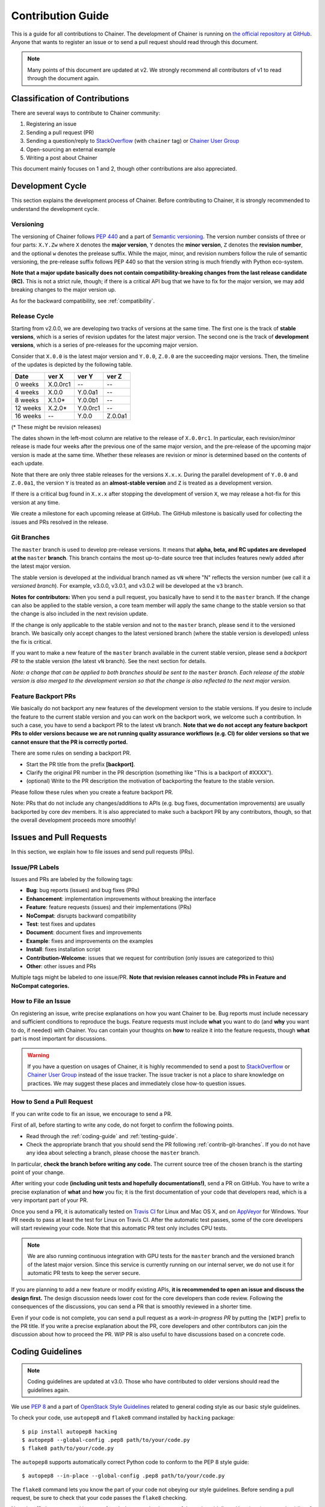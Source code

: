 .. _contrib:

Contribution Guide
==================

This is a guide for all contributions to Chainer.
The development of Chainer is running on `the official repository at GitHub <https://github.com/chainer/chainer>`_.
Anyone that wants to register an issue or to send a pull request should read through this document.

.. note::

   Many points of this document are updated at v2.
   We strongly recommend all contributors of v1 to read through the document again.

Classification of Contributions
-------------------------------

There are several ways to contribute to Chainer community:

1. Registering an issue
2. Sending a pull request (PR)
3. Sending a question/reply to `StackOverflow <https://stackoverflow.com/>`_ (with ``chainer`` tag) or `Chainer User Group <https://groups.google.com/forum/#!forum/chainer>`_
4. Open-sourcing an external example
5. Writing a post about Chainer

This document mainly focuses on 1 and 2, though other contributions are also appreciated.


Development Cycle
-----------------

This section explains the development process of Chainer.
Before contributing to Chainer, it is strongly recommended to understand the development cycle.

Versioning
~~~~~~~~~~

The versioning of Chainer follows `PEP 440 <https://www.python.org/dev/peps/pep-0440/>`_ and a part of `Semantic versioning <http://semver.org/>`_.
The version number consists of three or four parts: ``X.Y.Zw`` where ``X`` denotes the **major version**, ``Y`` denotes the **minor version**, ``Z`` denotes the **revision number**, and the optional ``w`` denotes the prelease suffix.
While the major, minor, and revision numbers follow the rule of semantic versioning, the pre-release suffix follows PEP 440 so that the version string is much friendly with Python eco-system.

**Note that a major update basically does not contain compatibility-breaking changes from the last release candidate (RC).**
This is not a strict rule, though; if there is a critical API bug that we have to fix for the major version, we may add breaking changes to the major version up.

As for the backward compatibility, see :ref:`compatibility`.


.. _contrib-release-cycle:

Release Cycle
~~~~~~~~~~~~~

Starting from v2.0.0, we are developing two tracks of versions at the same time.
The first one is the track of **stable versions**, which is a series of revision updates for the latest major version.
The second one is the track of **development versions**, which is a series of pre-releases for the upcoming major version.

Consider that ``X.0.0`` is the latest major version and ``Y.0.0``, ``Z.0.0`` are the succeeding major versions.
Then, the timeline of the updates is depicted by the following table.

========== =========== =========== ============
   Date       ver X       ver Y       ver Z
========== =========== =========== ============
  0 weeks    X.0.0rc1    --         --
  4 weeks    X.0.0       Y.0.0a1    --
  8 weeks    X.1.0*      Y.0.0b1    --
 12 weeks    X.2.0*      Y.0.0rc1   --
 16 weeks    --          Y.0.0      Z.0.0a1
========== =========== =========== ============

(* These might be revision releases)

The dates shown in the left-most column are relative to the release of ``X.0.0rc1``.
In particular, each revision/minor release is made four weeks after the previous one of the same major version, and the pre-release of the upcoming major version is made at the same time.
Whether these releases are revision or minor is determined based on the contents of each update.

Note that there are only three stable releases for the versions ``X.x.x``.
During the parallel development of ``Y.0.0`` and ``Z.0.0a1``, the version ``Y`` is treated as an **almost-stable version** and ``Z`` is treated as a development version.

If there is a critical bug found in ``X.x.x`` after stopping the development of version ``X``, we may release a hot-fix for this version at any time.

We create a milestone for each upcoming release at GitHub.
The GitHub milestone is basically used for collecting the issues and PRs resolved in the release.

.. _contrib-git-branches:

Git Branches
~~~~~~~~~~~~

The ``master`` branch is used to develop pre-release versions.
It means that **alpha, beta, and RC updates are developed at the** ``master`` **branch**.
This branch contains the most up-to-date source tree that includes features newly added after the latest major version.

The stable version is developed at the individual branch named as ``vN`` where "N" reflects the version number (we call it a *versioned branch*).
For example, v3.0.0, v3.0.1, and v3.0.2 will be developed at the ``v3`` branch.

**Notes for contributors:**
When you send a pull request, you basically have to send it to the ``master`` branch.
If the change can also be applied to the stable version, a core team member will apply the same change to the stable version so that the change is also included in the next revision update.

If the change is only applicable to the stable version and not to the ``master`` branch, please send it to the versioned branch.
We basically only accept changes to the latest versioned branch (where the stable version is developed) unless the fix is critical.

If you want to make a new feature of the ``master`` branch available in the current stable version, please send a *backport PR* to the stable version (the latest ``vN`` branch).
See the next section for details.

*Note: a change that can be applied to both branches should be sent to the* ``master`` *branch.*
*Each release of the stable version is also merged to the development version so that the change is also reflected to the next major version.*

Feature Backport PRs
~~~~~~~~~~~~~~~~~~~~

We basically do not backport any new features of the development version to the stable versions.
If you desire to include the feature to the current stable version and you can work on the backport work, we welcome such a contribution.
In such a case, you have to send a backport PR to the latest ``vN`` branch.
**Note that we do not accept any feature backport PRs to older versions because we are not running quality assurance workflows (e.g. CI) for older versions so that we cannot ensure that the PR is correctly ported.**

There are some rules on sending a backport PR.

- Start the PR title from the prefix **[backport]**.
- Clarify the original PR number in the PR description (something like "This is a backport of #XXXX").
- (optional) Write to the PR description the motivation of backporting the feature to the stable version.

Please follow these rules when you create a feature backport PR.

Note: PRs that do not include any changes/additions to APIs (e.g. bug fixes, documentation improvements) are usually backported by core dev members.
It is also appreciated to make such a backport PR by any contributors, though, so that the overall development proceeds more smoothly!

Issues and Pull Requests
------------------------

In this section, we explain how to file issues and send pull requests (PRs).

Issue/PR Labels
~~~~~~~~~~~~~~~

Issues and PRs are labeled by the following tags:

* **Bug**: bug reports (issues) and bug fixes (PRs)
* **Enhancement**: implementation improvements without breaking the interface
* **Feature**: feature requests (issues) and their implementations (PRs)
* **NoCompat**: disrupts backward compatibility
* **Test**: test fixes and updates
* **Document**: document fixes and improvements
* **Example**: fixes and improvements on the examples
* **Install**: fixes installation script
* **Contribution-Welcome**: issues that we request for contribution (only issues are categorized to this)
* **Other**: other issues and PRs

Multiple tags might be labeled to one issue/PR.
**Note that revision releases cannot include PRs in Feature and NoCompat categories.**

How to File an Issue
~~~~~~~~~~~~~~~~~~~~

On registering an issue, write precise explanations on how you want Chainer to be.
Bug reports must include necessary and sufficient conditions to reproduce the bugs.
Feature requests must include **what** you want to do (and **why** you want to do, if needed) with Chainer.
You can contain your thoughts on **how** to realize it into the feature requests, though **what** part is most important for discussions.

.. warning::

   If you have a question on usages of Chainer, it is highly recommended to send a post to `StackOverflow <https://stackoverflow.com/>`_ or `Chainer User Group <https://groups.google.com/forum/#!forum/chainer>`_ instead of the issue tracker.
   The issue tracker is not a place to share knowledge on practices.
   We may suggest these places and immediately close how-to question issues.

How to Send a Pull Request
~~~~~~~~~~~~~~~~~~~~~~~~~~

If you can write code to fix an issue, we encourage to send a PR.

First of all, before starting to write any code, do not forget to confirm the following points.

- Read through the :ref:`coding-guide` and :ref:`testing-guide`.
- Check the appropriate branch that you should send the PR following :ref:`contrib-git-branches`.
  If you do not have any idea about selecting a branch, please choose the ``master`` branch.

In particular, **check the branch before writing any code.**
The current source tree of the chosen branch is the starting point of your change.

After writing your code **(including unit tests and hopefully documentations!)**, send a PR on GitHub.
You have to write a precise explanation of **what** and **how** you fix;
it is the first documentation of your code that developers read, which is a very important part of your PR.

Once you send a PR, it is automatically tested on `Travis CI <https://travis-ci.org/chainer/chainer/>`_ for Linux and Mac OS X, and on `AppVeyor <https://ci.appveyor.com/project/chainer/chainer>`_ for Windows.
Your PR needs to pass at least the test for Linux on Travis CI.
After the automatic test passes, some of the core developers will start reviewing your code.
Note that this automatic PR test only includes CPU tests.

.. note::

   We are also running continuous integration with GPU tests for the ``master`` branch and the versioned branch of the latest major version.
   Since this service is currently running on our internal server, we do not use it for automatic PR tests to keep the server secure.

If you are planning to add a new feature or modify existing APIs, **it is recommended to open an issue and discuss the design first.**
The design discussion needs lower cost for the core developers than code review.
Following the consequences of the discussions, you can send a PR that is smoothly reviewed in a shorter time.

Even if your code is not complete, you can send a pull request as a *work-in-progress PR* by putting the ``[WIP]`` prefix to the PR title.
If you write a precise explanation about the PR, core developers and other contributors can join the discussion about how to proceed the PR.
WIP PR is also useful to have discussions based on a concrete code.


.. _coding-guide:

Coding Guidelines
-----------------

.. note::

   Coding guidelines are updated at v3.0.
   Those who have contributed to older versions should read the guidelines again.

We use `PEP 8 <https://www.python.org/dev/peps/pep-0008/>`_ and a part of `OpenStack Style Guidelines <http://docs.openstack.org/developer/hacking/>`_ related to general coding style as our basic style guidelines.

To check your code, use ``autopep8`` and ``flake8`` command installed by ``hacking`` package::

  $ pip install autopep8 hacking
  $ autopep8 --global-config .pep8 path/to/your/code.py
  $ flake8 path/to/your/code.py

The ``autopep8`` supports automatically correct Python code to conform to the PEP 8 style guide::

  $ autopep8 --in-place --global-config .pep8 path/to/your/code.py

The ``flake8`` command lets you know the part of your code not obeying our style guidelines.
Before sending a pull request, be sure to check that your code passes the ``flake8`` checking.

Note that ``flake8`` command is not perfect.
It does not check some of the style guidelines.
Here is a (not-complete) list of the rules that ``flake8`` cannot check.

* Relative imports are prohibited. [H304]
* Importing non-module symbols is prohibited.
* Import statements must be organized into three parts: standard libraries, third-party libraries, and internal imports. [H306]

In addition, we restrict the usage of *shortcut aliases* in any global-scope code.
In particular, you cannot use shortcut aliases to designate a parent class in global-scope class definitions.
When you want to make a class inheriting another class defined in another module, you have to spell out the full module name instead of importing a module that provides an alias.

For example, the following code is not allowed.

.. code-block:: py

   import chainer

   class MyLink(chainer.Link): ...

Instead, import ``chainer.link`` and use that.

.. code-block:: py

   import chainer.link

   class MyLink(chainer.link.Link): ...

If you feel the code too verbose, you can also use ``from import`` or ``import as``.

.. code-block:: py

   from chainer import link

   class MyLink(link.Link): ...

.. note::

   From v3.0, we allow shortcut aliases used inside of functions and methods that are not called from any global scope code.
   For example, you can write ``chainer.Variable`` instead of ``chainer.variable.Variable`` inside of functions and methods.
   Use of such aliases is prohibited in the past for avoiding confusing errors related to cyclic dependencies;
   we relaxed the rule so that the library code looks similar to user code.

   When you use such shortcut aliases, please be careful with cyclic imports.
   One of the typical pitfalls is a way to import ``chainer.functions``.
   An import like ``import chainer.functions as F`` within modules under ``chainer.functions`` does not work.
   An import like ``from chainer import functions`` works well with Python 3, but does not with Python 2.
   We recommend you to use ``import chainer.functions`` and spell out like ``chainer.functions.foo`` in your methods.

Once you send a pull request, your coding style is automatically checked by `Travis-CI <https://travis-ci.org/chainer/chainer/>`_.
The reviewing process starts after the check passes.


.. _testing-guide:

Unit Testing
------------

Testing is one of the most important part of your code.
You must write test cases and verify your implementation by following our testing guide.

Note that we are using pytest and mock package for testing, so install them before writing your code::

  $ pip install pytest mock

How to Run Tests
~~~~~~~~~~~~~~~~

You can run unit tests simply by running ``python -m pytest`` command at the repository root::

  $ python -m pytest

or specify the test script that you want to run::

  $ python -m pytest path/to/your/test.py

You can also run all unit tests under a specified directory::

  $ python -m pytest tests/chainer_tests/<directory name>

It requires CUDA and cuDNN by default.
In order to run unit tests that do not require CUDA and cuDNN, use ``CHAINER_TEST_GPU_LIMIT=0`` environment variable and ``-m='not cudnn'`` option::

  $ export CHAINER_TESITNG_GPU_LIMIT=0
  $ python -m pytest path/to/your/test.py -m='not cudnn'

Some GPU tests involve multiple GPUs.
If you want to run GPU tests with insufficient number of GPUs, specify the number of available GPUs to ``CHAINER_TEST_GPU_LIMIT``.
For example, if you have only one GPU, launch ``pytest`` by the following command to skip multi-GPU tests::

  $ export CHAINER_TEST_GPU_LIMIT=1
  $ python -m pytest path/to/gpu/test.py

Some tests spend too much time.
If you want to skip such tests, pass ``-m='not slow'`` option to the command::

  $ python -m pytest path/to/your/test.py -m='not slow'

If you modify the code related to existing unit tests, you must run appropriate commands and confirm that the tests pass.

Test File and Directory Naming Conventions
~~~~~~~~~~~~~~~~~~~~~~~~~~~~~~~~~~~~~~~~~~

Tests are put into the ``tests/chainer_tests`` directory.
In order to enable test runner to find test scripts correctly, we are using special naming convention for the test subdirectories and the test scripts.

* The name of each subdirectory of ``tests`` must end with the ``_tests`` suffix.
* The name of each test script must start with the ``test_`` prefix.

When we write a test for a module, we use the appropriate path and file name for the test script whose correspondence to the tested module is clear.
For example, if you want to write a test for a module ``chainer.x.y.z``, the test script must be located at ``tests/chainer_tests/x_tests/y_tests/test_z.py``.

How to Write Tests
~~~~~~~~~~~~~~~~~~

There are many examples of unit tests under the ``tests`` directory, so reading some of them is a good and recommended way to learn how to write tests for Chainer.
They simply use the ``unittest`` package of the standard library, while some tests are using utilities from :mod:`chainer.testing`.

Even if your patch includes GPU-related code, your tests should not fail without GPU capability.
Test functions that require CUDA must be tagged by ``chainer.testing.attr.gpu`` decorator::

  import unittest
  from chainer.testing import attr

  class TestMyFunc(unittest.TestCase):
      ...

      @attr.gpu
      def test_my_gpu_func(self):
          ...

The functions tagged by the ``gpu`` decorator are skipped if ``CHAINER_TEST_GPU_LIMIT=0`` environment variable is set.
We also have the ``chainer.testing.attr.cudnn`` decorator to let ``pytest`` know that the test depends on cuDNN.
The test functions decorated by ``cudnn`` are skipped if ``-m='not cudnn'`` is given.

The test functions decorated by ``gpu`` must not depend on multiple GPUs.
In order to write tests for multiple GPUs, use ``chainer.testing.attr.multi_gpu()`` decorator instead::

  import unittest
  from chainer.testing import attr

  class TestMyFunc(unittest.TestCase):
      ...

      @attr.multi_gpu(2)  # specify the number of required GPUs here
      def test_my_two_gpu_func(self):
          ...

If your test requires too much time, add ``chainer.testing.attr.slow`` decorator.
The test functions decorated by ``slow`` are skipped if ``-m='not slow'`` is given::

  import unittest
  from chainer.testing import attr

  class TestMyFunc(unittest.TestCase):
      ...

      @attr.slow
      def test_my_slow_func(self):
          ...

.. note::
   If you want to specify more than two attributes, use ``and`` operator like ``-m='not cudnn and not slow'``.
   See detail in `the document of pytest <https://docs.pytest.org/en/latest/example/markers.html>`_.

Once you send a pull request, your code is automatically tested by `Travis-CI <https://travis-ci.org/chainer/chainer/>`_ **except for tests annotated with ``gpu``, ``multi_gpu`` and ``slow``**.
Since Travis-CI does not support CUDA, we cannot check your CUDA-related code automatically.
The reviewing process starts after the test passes.
Note that reviewers will test your code without the option to check CUDA-related code.

.. note::
   Some of numerically unstable tests might cause errors irrelevant to your changes.
   In such a case, we ignore the failures and go on to the review process, so do not worry about it!
